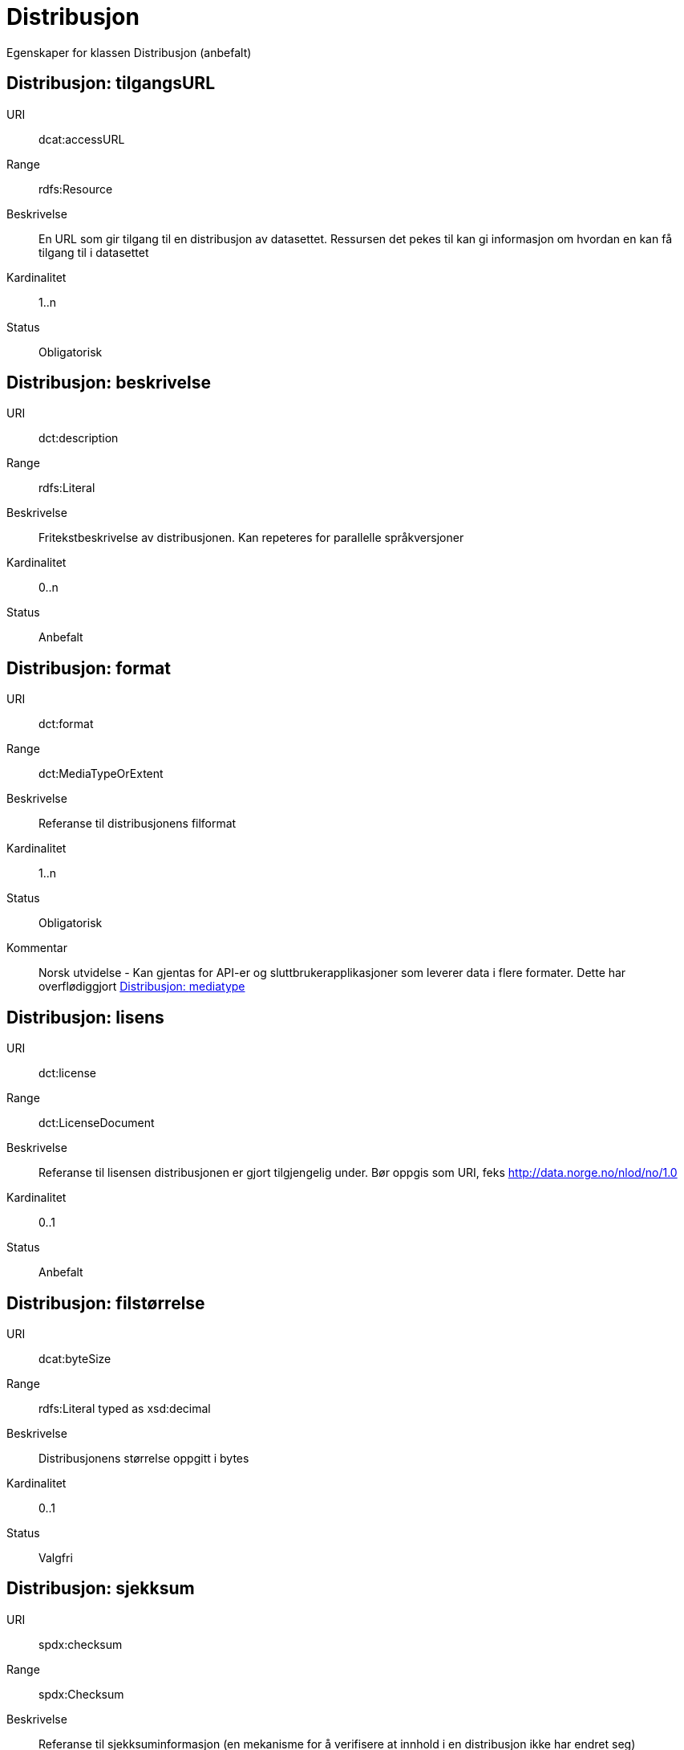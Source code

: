 = Distribusjon

Egenskaper for klassen Distribusjon (anbefalt)

== Distribusjon: tilgangsURL [[distribusjon-tilgangsurl]]

URI:: dcat:accessURL
Range:: rdfs:Resource
Beskrivelse:: En URL som gir tilgang til en distribusjon av datasettet. Ressursen det pekes til kan gi informasjon om hvordan en kan få tilgang til i datasettet
Kardinalitet:: 1..n
Status:: Obligatorisk

== Distribusjon: beskrivelse [[distribusjon-beskrivelse]]

URI:: dct:description
Range:: rdfs:Literal
Beskrivelse:: Fritekstbeskrivelse av distribusjonen. Kan repeteres for parallelle språkversjoner
Kardinalitet:: 0..n
Status:: Anbefalt

== Distribusjon: format [[distribusjon-format]]

URI:: dct:format
Range:: dct:MediaTypeOrExtent
Beskrivelse:: Referanse til distribusjonens filformat
Kardinalitet:: 1..n
Status:: Obligatorisk
Kommentar:: Norsk utvidelse - Kan gjentas for API-er og sluttbrukerapplikasjoner som leverer data i flere formater. Dette har overflødiggjort <<distribusjon-mediatype>> 

== Distribusjon: lisens [[distribusjon-lisens]]

URI:: dct:license
Range:: dct:LicenseDocument
Beskrivelse:: Referanse til lisensen distribusjonen er gjort tilgjengelig under. Bør oppgis som URI, feks http://data.norge.no/nlod/no/1.0
Kardinalitet:: 0..1
Status:: Anbefalt

== Distribusjon: filstørrelse [[distribusjon-filstrrelse]]

URI:: dcat:byteSize
Range:: rdfs:Literal typed as xsd:decimal
Beskrivelse:: Distribusjonens størrelse oppgitt i bytes
Kardinalitet:: 0..1
Status:: Valgfri

== Distribusjon: sjekksum [[distribusjon-sjekksum]]

URI:: spdx:checksum
Range:: spdx:Checksum
Beskrivelse:: Referanse til sjekksuminformasjon (en mekanisme for å verifisere at innhold i en distribusjon ikke har endret seg)
Kardinalitet:: 0..1
Status:: Valgfri

== Distribusjon: dokumentasjon [[distribusjon-dokumentasjon]]

URI:: foaf:page
Range:: foaf:Document
Beskrivelse:: Referanse til en side eller et dokument som beskriver distribusjonen
Kardinalitet:: 0..n
Status:: Valgfri

== Distribusjon: nedlastningslenke [[distribusjon-nedlastningslenke]]

URI:: dcat:downloadURL
Range:: rdfs:Resource
Beskrivelse:: Direktelenke (URL) til en nedlastbar fil i et gitt format
Kardinalitet:: 0..n
Status:: Valgfri

== Distribusjon: språk [[distribusjon-sprak]]

URI:: dct:language
Range:: dct:LinguisticSystem
Beskrivelse:: Referanse til språk som er brukt i distribusjonen
Kardinalitet:: 0..n
Status:: Valgfri

== Distribusjon: i samsvar med [[distribusjon-i-samsvar-med]]

URI:: dct:conformsTo
Range:: dct:Standard
Beskrivelse:: Referanse til et etablert skjema som distribusjonen er i samsvar med
Kardinalitet:: 0..n
Status:: Valgfri

== Distribusjon: [line-through]#mediatype# [[distribusjon-mediatype]]

URI:: dcat:mediaType, subproperty of dct:format
Range:: dct:MediaTypeOrExtent
Beskrivelse:: Referer til distribusjonens medietype dersom denne er definert i IANA
Kardinalitet:: 0..1
Status:: Valgfri
Kommentar:: Norsk restriksjon - skal ikke brukes da <<distribusjon-format>> dekker behovet.

== Distribusjon: utgivelsesdato [[distribusjon-utgivelsesdato]]

URI:: dct:issued
Range:: rdfs:Literal typed as xsd:date or xsd:dateTime
Beskrivelse:: Dato for formell utgivelse/publisering av distribusjonen
Kardinalitet:: 0..1
Status:: Valgfri

== Distribusjon: rettigheter [[distribusjon-rettigheter]]

URI:: dct:rights
Range:: dct:RightsStatement
Beskrivelse:: Viser til en uttalelse som angir rettigheter knyttet til distribusjonen.
Kardinalitet:: 0..1
Status:: Valgfri

== Distribusjon: status [[distribusjon-status]]

URI:: adms:status
Range:: skos:Concept
Beskrivelse:: Distribusjonens modenhet (fullført, under utvikling, utgått, trekt tilbake)
Kardinalitet:: 0..1
Status:: Valgfri

== Distribusjon: tittel [[distribusjon-tittel]]

URI:: dct:title
Range:: rdfs:Literal
Beskrivelse:: Navn på distribusjonen
Kardinalitet:: 0..n
Status:: Valgfri

== Distribusjon: modifiseringsdato [[distribusjon-modifiseringsdato]]

URI:: dct:modified
Range:: rdfs:Literal typed as xsd:date or xsd:dateTime
Beskrivelse:: Dato for siste modifisering av distribusjonen
Kardinalitet:: 0..1
Status:: Valgfri
